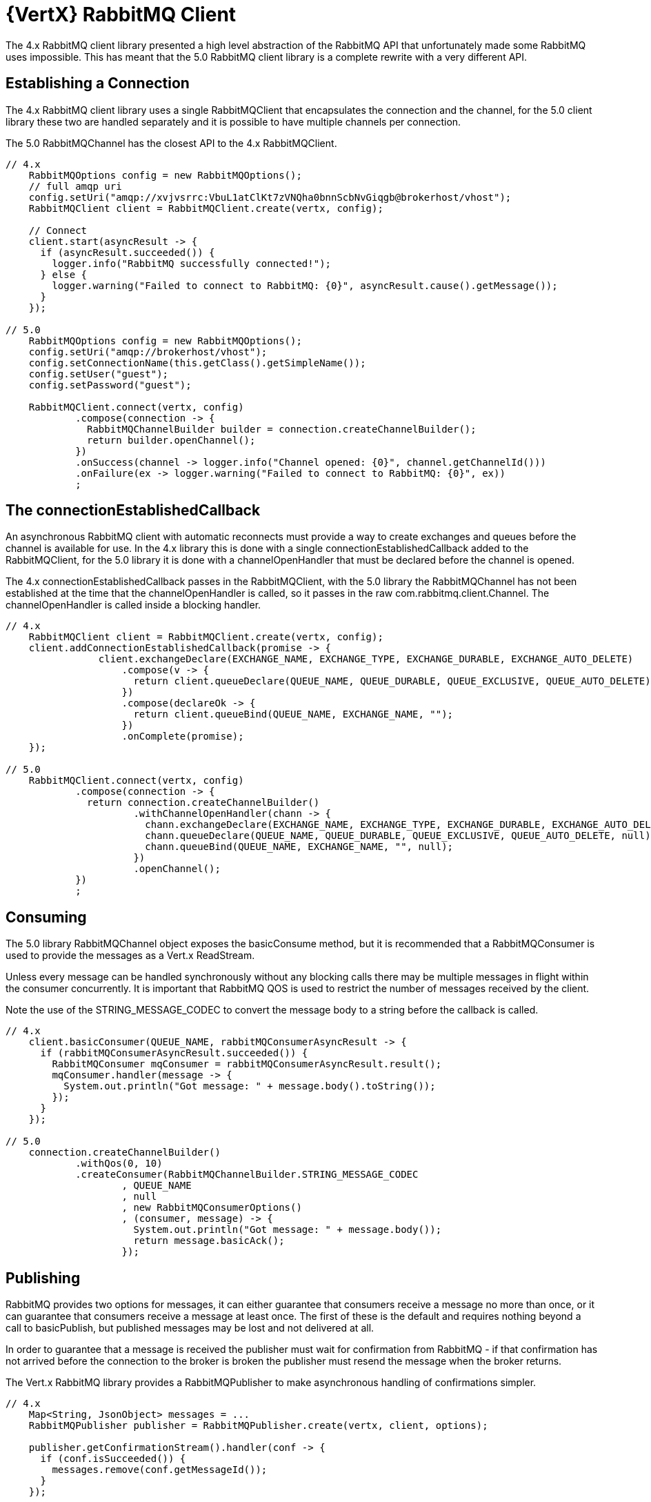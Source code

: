 = {VertX} RabbitMQ Client

The 4.x RabbitMQ client library presented a high level abstraction of the RabbitMQ API that unfortunately 
made some RabbitMQ uses impossible.
This has meant that the 5.0 RabbitMQ client library is a complete rewrite with a very different API.

== Establishing a Connection

The 4.x RabbitMQ client library uses a single RabbitMQClient that encapsulates the connection and the channel, 
for the 5.0 client library these two are handled separately and it is possible to have multiple channels per connection.

The 5.0 RabbitMQChannel has the closest API to the 4.x RabbitMQClient.

[source,java]
----
// 4.x
    RabbitMQOptions config = new RabbitMQOptions();
    // full amqp uri
    config.setUri("amqp://xvjvsrrc:VbuL1atClKt7zVNQha0bnnScbNvGiqgb@brokerhost/vhost");
    RabbitMQClient client = RabbitMQClient.create(vertx, config);

    // Connect
    client.start(asyncResult -> {
      if (asyncResult.succeeded()) {
        logger.info("RabbitMQ successfully connected!");
      } else {
        logger.warning("Failed to connect to RabbitMQ: {0}", asyncResult.cause().getMessage());
      }
    });

// 5.0
    RabbitMQOptions config = new RabbitMQOptions();
    config.setUri("amqp://brokerhost/vhost");
    config.setConnectionName(this.getClass().getSimpleName());
    config.setUser("guest");
    config.setPassword("guest");
    
    RabbitMQClient.connect(vertx, config)
            .compose(connection -> {
              RabbitMQChannelBuilder builder = connection.createChannelBuilder();
              return builder.openChannel();
            })
            .onSuccess(channel -> logger.info("Channel opened: {0}", channel.getChannelId()))
            .onFailure(ex -> logger.warning("Failed to connect to RabbitMQ: {0}", ex))
            ;
----

== The connectionEstablishedCallback

An asynchronous RabbitMQ client with automatic reconnects must provide a way to create exchanges and queues before the channel is available for use.
In the 4.x library this is done with a single connectionEstablishedCallback added to the RabbitMQClient, for the 5.0 library it is done with a 
channelOpenHandler that must be declared before the channel is opened.

The 4.x connectionEstablishedCallback passes in the RabbitMQClient, with the 5.0 library the RabbitMQChannel has not been established at the time that 
the channelOpenHandler is called, so it passes in the raw com.rabbitmq.client.Channel.
The channelOpenHandler is called inside a blocking handler.

[source,java]
----
// 4.x
    RabbitMQClient client = RabbitMQClient.create(vertx, config);
    client.addConnectionEstablishedCallback(promise -> {
                client.exchangeDeclare(EXCHANGE_NAME, EXCHANGE_TYPE, EXCHANGE_DURABLE, EXCHANGE_AUTO_DELETE)
                    .compose(v -> {
                      return client.queueDeclare(QUEUE_NAME, QUEUE_DURABLE, QUEUE_EXCLUSIVE, QUEUE_AUTO_DELETE);
                    })
                    .compose(declareOk -> {
                      return client.queueBind(QUEUE_NAME, EXCHANGE_NAME, "");
                    })
                    .onComplete(promise);
    });

// 5.0
    RabbitMQClient.connect(vertx, config)
            .compose(connection -> {
              return connection.createChannelBuilder()
                      .withChannelOpenHandler(chann -> {
                        chann.exchangeDeclare(EXCHANGE_NAME, EXCHANGE_TYPE, EXCHANGE_DURABLE, EXCHANGE_AUTO_DELETE, null);
                        chann.queueDeclare(QUEUE_NAME, QUEUE_DURABLE, QUEUE_EXCLUSIVE, QUEUE_AUTO_DELETE, null);
                        chann.queueBind(QUEUE_NAME, EXCHANGE_NAME, "", null);
                      })
                      .openChannel();
            })
            ;
----

== Consuming

The 5.0 library RabbitMQChannel object exposes the basicConsume method, but it is recommended that 
a RabbitMQConsumer is used to provide the messages as a Vert.x ReadStream.

Unless every message can be handled synchronously without any blocking calls there may be multiple messages
in flight within the consumer concurrently.
It is important that RabbitMQ QOS is used to restrict the number of messages received by the client.

Note the use of the STRING_MESSAGE_CODEC to convert the message body to a string before the callback is called.

[source,java]
----
// 4.x
    client.basicConsumer(QUEUE_NAME, rabbitMQConsumerAsyncResult -> {
      if (rabbitMQConsumerAsyncResult.succeeded()) {
        RabbitMQConsumer mqConsumer = rabbitMQConsumerAsyncResult.result();
        mqConsumer.handler(message -> {
          System.out.println("Got message: " + message.body().toString());
        });
      }
    });

// 5.0
    connection.createChannelBuilder()
            .withQos(0, 10)
            .createConsumer(RabbitMQChannelBuilder.STRING_MESSAGE_CODEC
                    , QUEUE_NAME
                    , null
                    , new RabbitMQConsumerOptions()
                    , (consumer, message) -> {
                      System.out.println("Got message: " + message.body());
                      return message.basicAck();
                    });

----


== Publishing

RabbitMQ provides two options for messages, it can either guarantee that consumers receive a message no more than once, 
or it can guarantee that consumers receive a message at least once.
The first of these is the default and requires nothing beyond a call to basicPublish, but published messages may be lost and not delivered at all.

In order to guarantee that a message is received the publisher must wait for confirmation from RabbitMQ - if that confirmation has not arrived
before the connection to the broker is broken the publisher must resend the message when the broker returns.

The Vert.x RabbitMQ library provides a RabbitMQPublisher to make asynchronous handling of confirmations simpler.

[source,java]
----
// 4.x
    Map<String, JsonObject> messages = ...
    RabbitMQPublisher publisher = RabbitMQPublisher.create(vertx, client, options);

    publisher.getConfirmationStream().handler(conf -> {
      if (conf.isSucceeded()) {
        messages.remove(conf.getMessageId());
      }
    });

    messages.forEach((k,v) -> {
      com.rabbitmq.client.BasicProperties properties = new AMQP.BasicProperties.Builder()
              .messageId(k)
              .build();
      publisher.publish(EXCHANGE_NAME, ROUTING_KEY, properties, v.toBuffer());
    });

    // Wait for messages to be empty


// 5.0
    Map<String, JsonObject> messages = ...
    RabbitMQClient.connect(vertx, config)
            .compose(connection -> {
              return connection.createChannelBuilder()
                      .createPublisher(EXCHANGE_NAME
                              , RabbitMQChannelBuilder.JSON_OBJECT_MESSAGE_CODEC
                              , new RabbitMQPublisherOptions().setResendOnReconnect(true)
                      );
            })
            .compose(publisher -> {
              List<Future<Void>> futures = new ArrayList<>(messages.size());
              messages.forEach((k,v) -> {
                AMQP.BasicProperties properties = new AMQP.BasicProperties.Builder()
                        .messageId(k)
                        .build();
                futures.add(publisher.publish(ROUTING_KEY, properties, v));
              });
              
              return Future.all(futures);              
            })
            .onSuccess(v -> logger.info("All message sent and confirmed"))
            .onFailure(ex -> logger.log(Level.SEVERE, "Failed: {0}", ex))
            ;


----
